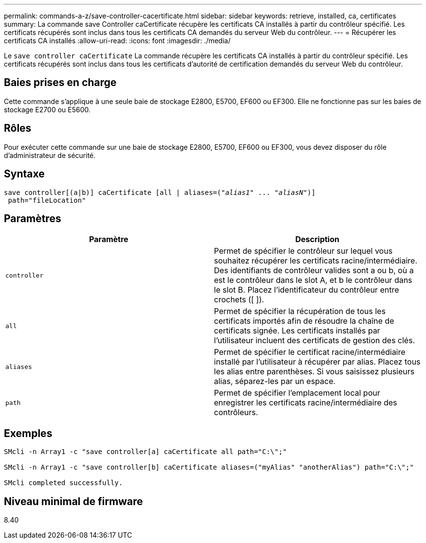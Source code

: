 ---
permalink: commands-a-z/save-controller-cacertificate.html 
sidebar: sidebar 
keywords: retrieve, installed, ca, certificates 
summary: La commande save Controller caCertificate récupère les certificats CA installés à partir du contrôleur spécifié. Les certificats récupérés sont inclus dans tous les certificats CA demandés du serveur Web du contrôleur. 
---
= Récupérer les certificats CA installés
:allow-uri-read: 
:icons: font
:imagesdir: ./media/


[role="lead"]
Le `save controller caCertificate` La commande récupère les certificats CA installés à partir du contrôleur spécifié. Les certificats récupérés sont inclus dans tous les certificats d'autorité de certification demandés du serveur Web du contrôleur.



== Baies prises en charge

Cette commande s'applique à une seule baie de stockage E2800, E5700, EF600 ou EF300. Elle ne fonctionne pas sur les baies de stockage E2700 ou E5600.



== Rôles

Pour exécuter cette commande sur une baie de stockage E2800, E5700, EF600 ou EF300, vous devez disposer du rôle d'administrateur de sécurité.



== Syntaxe

[listing, subs="+macros"]
----

save controller[(a|b)] caCertificate [all | aliases=pass:quotes[("_alias1_" ... "_aliasN_")]]
 path="fileLocation"
----


== Paramètres

[cols="2*"]
|===
| Paramètre | Description 


 a| 
`controller`
 a| 
Permet de spécifier le contrôleur sur lequel vous souhaitez récupérer les certificats racine/intermédiaire. Des identifiants de contrôleur valides sont a ou b, où a est le contrôleur dans le slot A, et b le contrôleur dans le slot B. Placez l'identificateur du contrôleur entre crochets ([ ]).



 a| 
`all`
 a| 
Permet de spécifier la récupération de tous les certificats importés afin de résoudre la chaîne de certificats signée. Les certificats installés par l'utilisateur incluent des certificats de gestion des clés.



 a| 
`aliases`
 a| 
Permet de spécifier le certificat racine/intermédiaire installé par l'utilisateur à récupérer par alias. Placez tous les alias entre parenthèses. Si vous saisissez plusieurs alias, séparez-les par un espace.



 a| 
`path`
 a| 
Permet de spécifier l'emplacement local pour enregistrer les certificats racine/intermédiaire des contrôleurs.

|===


== Exemples

[listing]
----

SMcli -n Array1 -c "save controller[a] caCertificate all path="C:\";"

SMcli -n Array1 -c "save controller[b] caCertificate aliases=("myAlias" "anotherAlias") path="C:\";"

SMcli completed successfully.
----


== Niveau minimal de firmware

8.40
